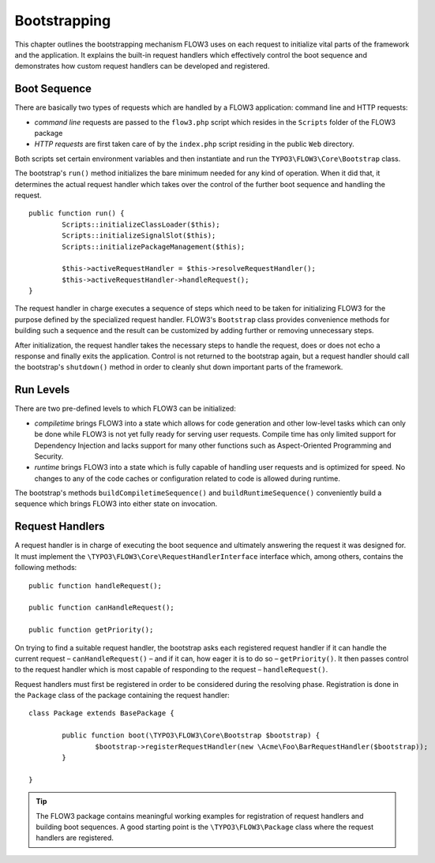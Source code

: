 .. _ch-bootstrapping:

=============
Bootstrapping
=============

.. sectionauthor:: Robert Lemke <robert@typo3.org>

This chapter outlines the bootstrapping mechanism FLOW3 uses on each request
to initialize vital parts of the framework and the application. It explains
the built-in request handlers which effectively control the boot sequence and
demonstrates how custom request handlers can be developed and registered.

Boot Sequence
=============

There are basically two types of requests which are handled by a FLOW3
application: command line and HTTP requests:

* *command line* requests are passed to the ``flow3.php`` script which
  resides in the ``Scripts`` folder of the FLOW3 package
* *HTTP requests* are first taken care of by the ``index.php`` script
  residing in the public ``Web`` directory.

Both scripts set certain environment variables and then instantiate and run the
``TYPO3\FLOW3\Core\Bootstrap`` class.

The bootstrap's ``run()`` method initializes the bare minimum needed for any
kind of operation. When it did that, it determines the actual request
handler which takes over the control of the further boot sequence and
handling the request. ::

	public function run() {
		Scripts::initializeClassLoader($this);
		Scripts::initializeSignalSlot($this);
		Scripts::initializePackageManagement($this);

		$this->activeRequestHandler = $this->resolveRequestHandler();
		$this->activeRequestHandler->handleRequest();
	}

The request handler in charge executes a sequence of steps which need to be
taken for initializing FLOW3 for the purpose defined by the specialized
request handler. FLOW3's ``Bootstrap`` class provides convenience methods for
building such a sequence and the result can be customized by adding further
or removing unnecessary steps.

After initialization, the request handler takes the necessary steps to handle
the request, does or does not echo a response and finally exits the
application. Control is not returned to the bootstrap again, but a request
handler should call the bootstrap's ``shutdown()`` method in order to cleanly
shut down important parts of the framework.

Run Levels
==========

There are two pre-defined levels to which FLOW3 can be initialized:

* *compiletime* brings FLOW3 into a state which allows for code generation
  and other low-level tasks which can only be done while FLOW3 is not yet
  fully ready for serving user requests. Compile time has only limited support
  for Dependency Injection and lacks support for many other functions such as
  Aspect-Oriented Programming and Security.

* *runtime* brings FLOW3 into a state which is fully capable of handling user
  requests and is optimized for speed. No changes to any of the code caches
  or configuration related to code is allowed during runtime.

The bootstrap's methods ``buildCompiletimeSequence()`` and
``buildRuntimeSequence()`` conveniently build a sequence which brings FLOW3
into either state on invocation.

Request Handlers
================

A request handler is in charge of executing the boot sequence and ultimately
answering the request it was designed for. It must implement the
``\TYPO3\FLOW3\Core\RequestHandlerInterface`` interface which,
among others, contains the following methods: ::

	public function handleRequest();

	public function canHandleRequest();

	public function getPriority();

On trying to find a suitable request handler, the bootstrap asks each
registered request handler if it can handle the current request
– ``canHandleRequest()`` – and if it can,
how eager it is to do so – ``getPriority()``. It then passes control to the
request handler which is most capable of responding to the request
– ``handleRequest()``.

Request handlers must first be registered in order to be considered during the
resolving phase. Registration is done in the ``Package`` class of the package
containing the request handler: ::

	class Package extends BasePackage {

		public function boot(\TYPO3\FLOW3\Core\Bootstrap $bootstrap) {
			$bootstrap->registerRequestHandler(new \Acme\Foo\BarRequestHandler($bootstrap));
		}

	}

.. tip::

	The FLOW3 package contains meaningful working examples for registration of
	request handlers and building boot sequences. A good starting point is
	the ``\TYPO3\FLOW3\Package`` class where the request handlers are
	registered.
